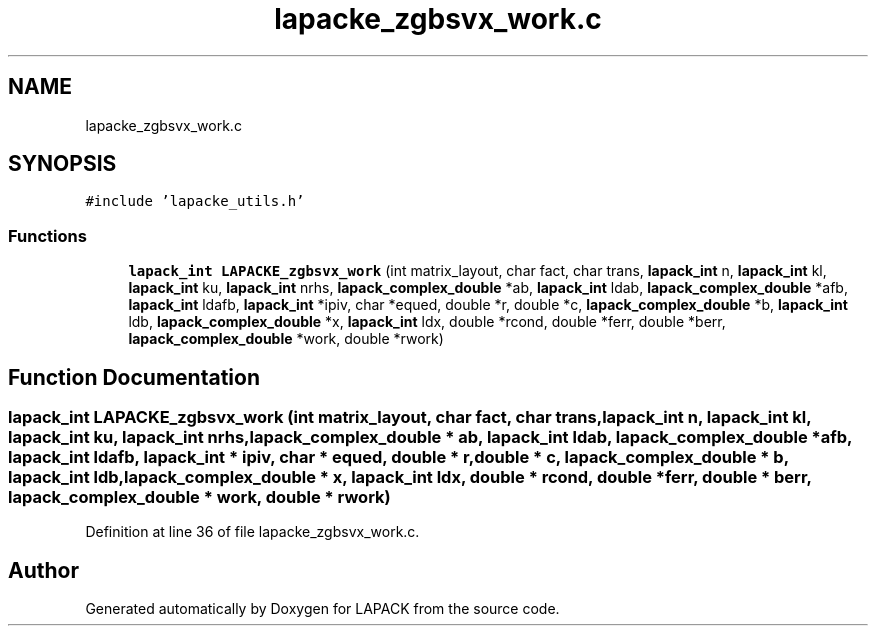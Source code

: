 .TH "lapacke_zgbsvx_work.c" 3 "Tue Nov 14 2017" "Version 3.8.0" "LAPACK" \" -*- nroff -*-
.ad l
.nh
.SH NAME
lapacke_zgbsvx_work.c
.SH SYNOPSIS
.br
.PP
\fC#include 'lapacke_utils\&.h'\fP
.br

.SS "Functions"

.in +1c
.ti -1c
.RI "\fBlapack_int\fP \fBLAPACKE_zgbsvx_work\fP (int matrix_layout, char fact, char trans, \fBlapack_int\fP n, \fBlapack_int\fP kl, \fBlapack_int\fP ku, \fBlapack_int\fP nrhs, \fBlapack_complex_double\fP *ab, \fBlapack_int\fP ldab, \fBlapack_complex_double\fP *afb, \fBlapack_int\fP ldafb, \fBlapack_int\fP *ipiv, char *equed, double *r, double *c, \fBlapack_complex_double\fP *b, \fBlapack_int\fP ldb, \fBlapack_complex_double\fP *x, \fBlapack_int\fP ldx, double *rcond, double *ferr, double *berr, \fBlapack_complex_double\fP *work, double *rwork)"
.br
.in -1c
.SH "Function Documentation"
.PP 
.SS "\fBlapack_int\fP LAPACKE_zgbsvx_work (int matrix_layout, char fact, char trans, \fBlapack_int\fP n, \fBlapack_int\fP kl, \fBlapack_int\fP ku, \fBlapack_int\fP nrhs, \fBlapack_complex_double\fP * ab, \fBlapack_int\fP ldab, \fBlapack_complex_double\fP * afb, \fBlapack_int\fP ldafb, \fBlapack_int\fP * ipiv, char * equed, double * r, double * c, \fBlapack_complex_double\fP * b, \fBlapack_int\fP ldb, \fBlapack_complex_double\fP * x, \fBlapack_int\fP ldx, double * rcond, double * ferr, double * berr, \fBlapack_complex_double\fP * work, double * rwork)"

.PP
Definition at line 36 of file lapacke_zgbsvx_work\&.c\&.
.SH "Author"
.PP 
Generated automatically by Doxygen for LAPACK from the source code\&.
